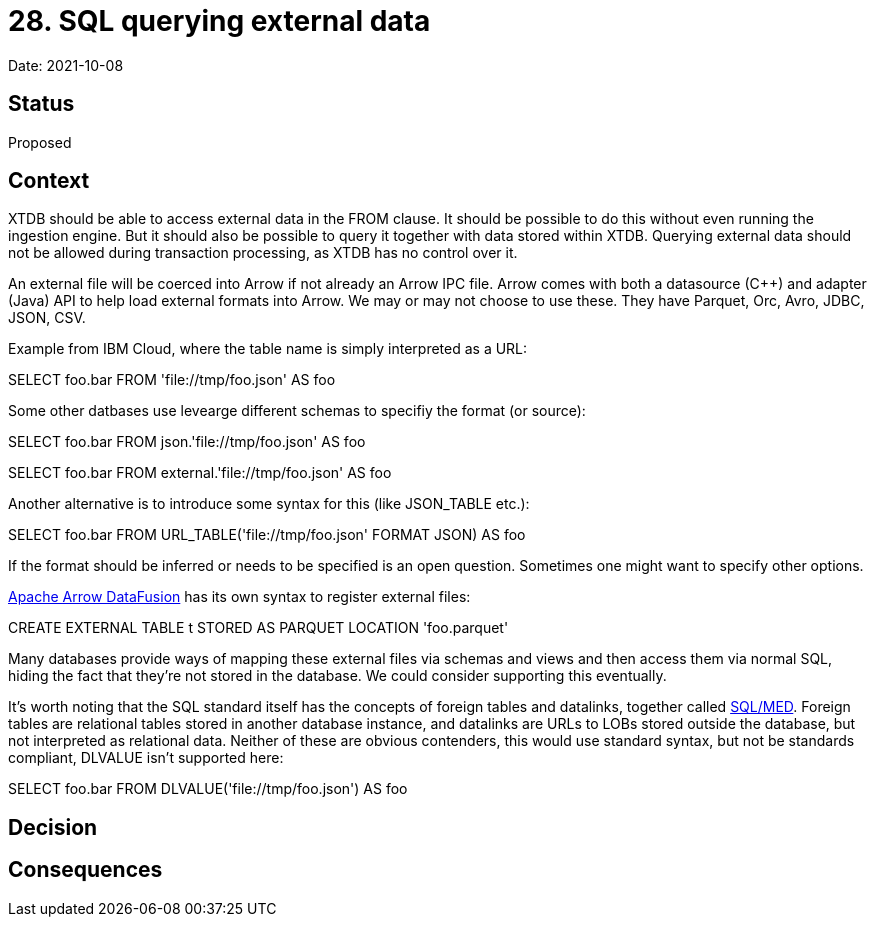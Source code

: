 # 28. SQL querying external data

Date: 2021-10-08

## Status

Proposed

## Context

XTDB should be able to access external data in the FROM clause. It
should be possible to do this without even running the ingestion
engine. But it should also be possible to query it together with data
stored within XTDB. Querying external data should not be allowed
during transaction processing, as XTDB has no control over it.

An external file will be coerced into Arrow if not already an Arrow
IPC file. Arrow comes with both a datasource (C++) and adapter (Java)
API to help load external formats into Arrow. We may or may not choose
to use these. They have Parquet, Orc, Avro, JDBC, JSON, CSV.

Example from IBM Cloud, where the table name is simply interpreted as
a URL:

SELECT foo.bar FROM 'file://tmp/foo.json' AS foo

Some other datbases use levearge different schemas to specifiy the
format (or source):

SELECT foo.bar FROM json.'file://tmp/foo.json' AS foo

SELECT foo.bar FROM external.'file://tmp/foo.json' AS foo

Another alternative is to introduce some syntax for this (like
JSON_TABLE etc.):

SELECT foo.bar FROM URL_TABLE('file://tmp/foo.json' FORMAT JSON) AS foo

If the format should be inferred or needs to be specified is an open
question. Sometimes one might want to specify other options.

https://github.com/apache/arrow-datafusion[Apache Arrow DataFusion]
has its own syntax to register external files:

CREATE EXTERNAL TABLE t STORED AS PARQUET LOCATION 'foo.parquet'

Many databases provide ways of mapping these external files via
schemas and views and then access them via normal SQL, hiding the fact
that they're not stored in the database. We could consider supporting
this eventually.

It's worth noting that the SQL standard itself has the concepts of
foreign tables and datalinks, together called
https://wiki.postgresql.org/wiki/SQL/MED[SQL/MED]. Foreign tables are
relational tables stored in another database instance, and datalinks
are URLs to LOBs stored outside the database, but not interpreted as
relational data. Neither of these are obvious contenders, this would
use standard syntax, but not be standards compliant, DLVALUE isn't
supported here:

SELECT foo.bar FROM DLVALUE('file://tmp/foo.json') AS foo

## Decision

## Consequences
